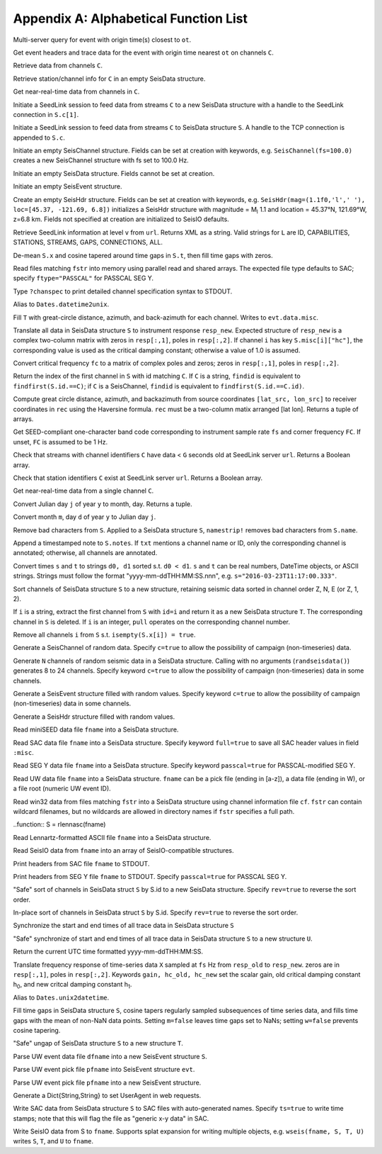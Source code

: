 .. _function_list:

######################################
Appendix A: Alphabetical Function List
######################################

.. function:: H = FDSNevq(ot::Real)

Multi-server query for event with origin time(s) closest to ``ot``.

.. function:: T = FDSNevt(ot::Real, C::Union{String,Array{String,1},Array{String,2}})

Get event headers and trace data for the event with origin time nearest ``ot`` on channels ``C``.

.. function:: S = FDSNget(C)

Retrieve data from channels ``C``.

.. function:: S = FDSNsta(C)

Retrieve station/channel info for ``C`` in an empty SeisData structure.

.. function:: S = IRISget(C)

Get near-real-time data from channels in ``C``.

.. function:: S = SeedLink(C)

Initiate a SeedLink session to feed data from streams ``C`` to a new SeisData structure with a handle to the SeedLink connection in ``S.c[1]``.

.. function:: SeedLink!(S, C)

Initiate a SeedLink session to feed data from streams ``C`` to SeisData structure ``S``. A handle to the TCP connection is appended to ``S.c``.

.. function:: C = SeisChannel()

Initiate an empty SeisChannel structure. Fields can be set at creation with keywords, e.g. ``SeisChannel(fs=100.0)`` creates a new SeisChannel structure with fs set to 100.0 Hz.

.. function:: S = SeisData()

Initiate an empty SeisData structure. Fields cannot be set at creation.

.. function:: evt = SeisEvent()

Initiate an empty SeisEvent structure.

.. function:: H = SeisHdr()

Create an empty SeisHdr structure. Fields can be set at creation with keywords, e.g. ``SeisHdr(mag=(1.1f0,'l',' '), loc=[45.37, -121.69, 6.8])``
initializes a SeisHdr structure with magnitude = M\ :sub:`l` 1.1 and location = 45.37°N, 121.69°W, z=6.8 km. Fields not specified at creation are initialized to SeisIO defaults.

.. function:: xstr = SL_info(v, url)

Retrieve SeedLink information at level ``v`` from ``url``. Returns XML as a string. Valid strings for ``L`` are ID, CAPABILITIES, STATIONS, STREAMS, GAPS, CONNECTIONS, ALL.

.. function:: autotap!(S)

De-mean ``S.x`` and cosine tapered around time gaps in ``S.t``, then fill time gaps with zeros.

.. function:: S = batch_read(fstr)

Read files matching ``fstr`` into memory using parallel read and shared arrays. The expected file type defaults to SAC; specify ``ftype="PASSCAL"`` for PASSCAL SEG Y.

.. function:: chanspec()

Type ``?chanspec`` to print detailed channel specification syntax to STDOUT.

.. function:: t = d2u(DT::DateTime)

Alias to ``Dates.datetime2unix``.

.. function:: distaz!(T::SeisEvent)

Fill ``T`` with great-circle distance, azimuth, and back-azimuth for each channel. Writes to ``evt.data.misc``.

.. function:: equalize_resp!(S, resp_new)

Translate all data in SeisData structure ``S`` to instrument response ``resp_new``. Expected structure of ``resp_new`` is a complex two-column matrix with zeros in ``resp[:,1]``, poles in ``resp[:,2]``. If channel ``i`` has key ``S.misc[i]["hc"]``, the corresponding value is used as the critical damping constant; otherwise a value of 1.0 is assumed.

.. function:: resp = fctopz(fc)

Convert critical frequency ``fc`` to a matrix of complex poles and zeros; zeros in ``resp[:,1]``, poles in ``resp[:,2]``.

.. function:: i = findid(S, C)

Return the index of the first channel in ``S`` with id matching ``C``. If ``C`` is a string, ``findid`` is equivalent to ``findfirst(S.id.==C)``; if ``C`` is a SeisChannel, ``findid`` is equivalent to ``findfirst(S.id.==C.id)``.

.. function:: (dist, az, baz) = gcdist([lat_src, lon_src], rec)

Compute great circle distance, azimuth, and backazimuth from source coordinates ``[lat_src, lon_src]`` to receiver coordinates in ``rec`` using the Haversine formula. ``rec`` must be a two-column matix arranged [lat lon]. Returns a tuple of arrays.

.. function:: c = getbandcode(fs, fc=FC)

Get SEED-compliant one-character band code corresponding to instrument sample rate ``fs`` and corner frequency ``FC``. If unset, ``FC`` is assumed to be 1 Hz.

.. function:: tf = has_live_stream(C, url, g=G)

Check that streams with channel identifiers ``C`` have data < ``G`` seconds old at SeedLink server ``url``. Returns a Boolean array.

.. function:: tf = has_sta(C, url)

Check that station identifiers ``C`` exist at SeedLink server ``url``. Returns a Boolean array.

.. function:: S = irisws(C)

Get near-real-time data from a single channel ``C``.

.. function:: (m, d) = j2md(y, j)

Convert Julian day ``j`` of year ``y`` to month, day. Returns a tuple.

.. function:: j = md2j(y, m, d)

Convert month ``m``, day ``d`` of year ``y`` to Julian day ``j``.

.. function:: namestrip!(S)

Remove bad characters from ``S``. Applied to a SeisData structure ``S``, ``namestrip!`` removes bad characters from ``S.name``.

.. function:: note!(S, txt)

Append a timestamped note to ``S.notes``. If ``txt`` mentions a channel name or ID, only the corresponding channel is annotated; otherwise, all channels are annotated.

.. function:: (d0, d1) = parsetimewin(s, t)

Convert times ``s`` and ``t`` to strings ``d0, d1`` sorted s.t. ``d0 < d1``. ``s`` and ``t`` can be real numbers, DateTime objects, or ASCII strings. Strings must follow the format "yyyy-mm-ddTHH:MM:SS.nnn", e.g. ``s="2016-03-23T11:17:00.333"``.

.. function:: U = pol_sort(S)

Sort channels of SeisData structure ``S`` to a new structure, retaining seismic data sorted in channel order Z, N, E (or Z, 1, 2).

.. function:: T = pull(S, i)

If ``i`` is a string, extract the first channel from ``S`` with ``id=i`` and return it as a new SeisData structure ``T``. The corresponding channel in ``S`` is deleted. If ``i`` is an integer, ``pull`` operates on the corresponding channel number.

.. function:: purge!(S)

Remove all channels ``i`` from ``S`` s.t. ``isempty(S.x[i]) = true``.

.. function:: C = randseischannel()

Generate a SeisChannel of random data. Specify ``c=true`` to allow the possibility of campaign (non-timeseries) data.

.. function:: S = randseisdata(N)

Generate ``N`` channels of random seismic data in a SeisData structure. Calling with no arguments (``randseisdata()``) generates 8 to 24 channels. Specify keyword ``c=true`` to allow the possibility of campaign (non-timeseries) data in some channels.

.. function:: evt = randseisevent()

Generate a SeisEvent structure filled with random values. Specify keyword ``c=true`` to allow the possibility of campaign (non-timeseries) data in some channels.

.. function:: H = randseishdr()

Generate a SeisHdr structure filled with random values.

.. function:: S = readmseed(fname)

Read miniSEED data file ``fname`` into a SeisData structure.

.. function:: S = readsac(fname)
.. function:: S = rsac(fname)

Read SAC data file ``fname`` into a SeisData structure. Specify keyword ``full=true`` to save all SAC header values in field ``:misc``.

.. function:: S = readsegy(fname)

Read SEG Y data file ``fname`` into a SeisData structure. Specify keyword ``passcal=true`` for PASSCAL-modified SEG Y.

.. function:: S = readuw(fname)

Read UW data file ``fname`` into a SeisData structure. ``fname`` can be a pick file (ending in [a-z]), a data file (ending in W), or a file root (numeric UW event ID).

.. function:: S = readwin32(fstr, cf)

Read win32 data from files matching ``fstr`` into a SeisData structure using channel information file ``cf``. ``fstr`` can contain wildcard filenames, but no wildcards are allowed in directory names if ``fstr`` specifies a full path.

..function:: S = rlennasc(fname)

Read Lennartz-formatted ASCII file ``fname`` into a SeisData structure.

.. function:: A = rseis(fname)

Read SeisIO data from ``fname`` into an array of SeisIO-compatible structures.

.. function:: sachdr(fname)

Print headers from SAC file ``fname`` to STDOUT.

.. function:: segyhdr(fname)

Print headers from SEG Y file ``fname`` to STDOUT. Specify ``passcal=true`` for PASSCAL SEG Y.

.. function:: T = sort(S, rev=false)

"Safe" sort of channels in SeisData struct ``S`` by S.id to a new SeisData structure. Specify ``rev=true`` to reverse the sort order.

.. function:: sort!(S, [rev=false])

In-place sort of channels in SeisData struct ``S`` by S.id. Specify ``rev=true`` to reverse the sort order.

.. function:: sync!(S)

Synchronize the start and end times of all trace data in SeisData structure ``S``

.. function:: U = sync(S)

"Safe" synchronize of start and end times of all trace data in SeisData structure ``S`` to a new structure ``U``.

.. function:: timestamp()

Return the current UTC time formatted yyyy-mm-ddTHH:MM:SS.

.. function:: resp_new = translate_resp(X, fs, resp_old, resp_new; gain=G, hc_old=h0, hc_new=h1)

Translate frequency response of time-series data ``X`` sampled at ``fs`` Hz from ``resp_old`` to ``resp_new``. zeros are in ``resp[:,1]``, poles in ``resp[:,2]``. Keywords ``gain, hc_old, hc_new`` set the scalar gain, old critical damping constant h\ :sub:`0`, and new critcal damping constant h\ :sub:`1`.

.. function:: u2d(x)

Alias to ``Dates.unix2datetime``.

.. function:: ungap!(S)

Fill time gaps in SeisData structure ``S``, cosine tapers regularly sampled subsequences of time series data, and fills time gaps with the mean of non-NaN data points. Setting ``m=false`` leaves time gaps set to NaNs; setting ``w=false`` prevents cosine tapering.

.. function:: T = ungap(S)

"Safe" ungap of SeisData structure ``S`` to a new structure ``T``.

.. function:: S = uwdf(dfname)

Parse UW event data file ``dfname`` into a new SeisEvent structure ``S``.

.. function:: uwpf!(evt, pfname)

Parse UW event pick file ``pfname`` into SeisEvent structure ``evt``.

.. function:: S = uwpf(pfname)

Parse UW event pick file ``pfname`` into a new SeisEvent structure.

.. function:: webhdr()

Generate a Dict{String,String} to set UserAgent in web requests.

.. function:: writesac(S)
.. function:: wsac(S)

Write SAC data from SeisData structure ``S`` to SAC files with auto-generated names. Specify ``ts=true`` to write time stamps; note that this will flag the file as "generic x-y data" in SAC.

.. function:: wseis(fname, S)

Write SeisIO data from S to ``fname``. Supports splat expansion for writing multiple objects, e.g. ``wseis(fname, S, T, U)`` writes ``S``, ``T``, and ``U`` to ``fname``.
